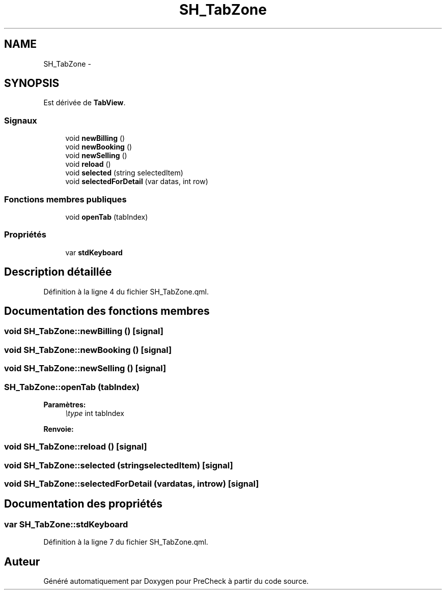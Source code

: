 .TH "SH_TabZone" 3 "Mardi Juillet 2 2013" "Version 0.4" "PreCheck" \" -*- nroff -*-
.ad l
.nh
.SH NAME
SH_TabZone \- 
.SH SYNOPSIS
.br
.PP
.PP
Est dérivée de \fBTabView\fP\&.
.SS "Signaux"

.in +1c
.ti -1c
.RI "void \fBnewBilling\fP ()"
.br
.ti -1c
.RI "void \fBnewBooking\fP ()"
.br
.ti -1c
.RI "void \fBnewSelling\fP ()"
.br
.ti -1c
.RI "void \fBreload\fP ()"
.br
.ti -1c
.RI "void \fBselected\fP (string selectedItem)"
.br
.ti -1c
.RI "void \fBselectedForDetail\fP (var datas, int row)"
.br
.in -1c
.SS "Fonctions membres publiques"

.in +1c
.ti -1c
.RI "void \fBopenTab\fP (tabIndex)"
.br
.in -1c
.SS "Propriétés"

.in +1c
.ti -1c
.RI "var \fBstdKeyboard\fP"
.br
.in -1c
.SH "Description détaillée"
.PP 
Définition à la ligne 4 du fichier SH_TabZone\&.qml\&.
.SH "Documentation des fonctions membres"
.PP 
.SS "void SH_TabZone::newBilling ()\fC [signal]\fP"

.SS "void SH_TabZone::newBooking ()\fC [signal]\fP"

.SS "void SH_TabZone::newSelling ()\fC [signal]\fP"

.SS "SH_TabZone::openTab (tabIndex)"

.PP
\fBParamètres:\fP
.RS 4
\fI\\type\fP int tabIndex 
.RE
.PP
\fBRenvoie:\fP
.RS 4
.RE
.PP

.SS "void SH_TabZone::reload ()\fC [signal]\fP"

.SS "void SH_TabZone::selected (stringselectedItem)\fC [signal]\fP"

.SS "void SH_TabZone::selectedForDetail (vardatas, introw)\fC [signal]\fP"

.SH "Documentation des propriétés"
.PP 
.SS "var SH_TabZone::stdKeyboard"

.PP
Définition à la ligne 7 du fichier SH_TabZone\&.qml\&.

.SH "Auteur"
.PP 
Généré automatiquement par Doxygen pour PreCheck à partir du code source\&.
